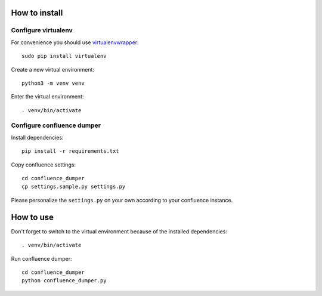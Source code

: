 ==============
How to install
==============
***************************
Configure virtualenv
***************************
For convenience you should use `virtualenvwrapper <http://virtualenvwrapper.readthedocs.io/en/latest/>`_::

 sudo pip install virtualenv

Create a new virtual environment::

    python3 -m venv venv

Enter the virtual environment::

    . venv/bin/activate

***************************
Configure confluence dumper
***************************
Install dependencies::

 pip install -r requirements.txt

Copy confluence settings::

 cd confluence_dumper
 cp settings.sample.py settings.py

Please personalize the ``settings.py`` on your own according to your confluence instance.

==========
How to use
==========
Don't forget to switch to the virtual environment because of the installed dependencies::

 . venv/bin/activate

Run confluence dumper::

 cd confluence_dumper
 python confluence_dumper.py
